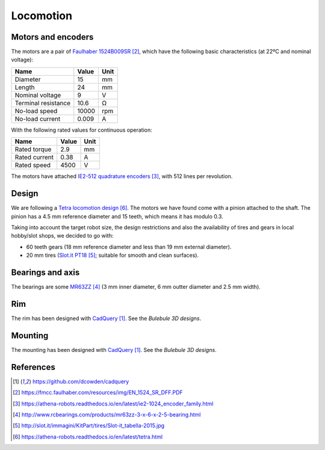 .. index:: locomotion

**********
Locomotion
**********


.. index:: motors, encoders

Motors and encoders
===================

The motors are a pair of `Faulhaber 1524B009SR`_, which have the following
basic characteristics (at 22ºC and nominal voltage):

====================  =====  ======
Name                  Value  Unit
====================  =====  ======
Diameter              15     mm
Length                24     mm
Nominal voltage       9      V
Terminal resistance   10.6   Ω
No-load speed         10000  rpm
No-load current       0.009  A
====================  =====  ======

With the following rated values for continuous operation:

====================  =====  ======
Name                  Value  Unit
====================  =====  ======
Rated torque          2.9    mm
Rated current         0.38   A
Rated speed           4500   V
====================  =====  ======

The motors have attached `IE2-512 quadrature encoders`_, with 512 lines per
revolution.


.. index:: gears, tires

Design
======

We are following a `Tetra locomotion design`_. The motors we have found come
with a pinion attached to the shaft. The pinion has a 4.5 mm reference diameter
and 15 teeth, which means it has modulo 0.3.

Taking into account the target robot size, the design restrictions and also the
availability of tires and gears in local hobby/slot shops, we decided to go
with:

- 60 teeth gears (18 mm reference diameter and less than 19 mm external
  diameter).
- 20 mm tires (`Slot.it PT18`_; suitable for smooth and clean surfaces).


.. index:: bearings, axis

Bearings and axis
=================

The bearings are some `MR63ZZ`_ (3 mm inner diameter, 6 mm outter diameter
and 2.5 mm width).


.. index:: rim

Rim
===

The rim has been designed with `CadQuery`_. See the `Bulebule 3D designs`.


.. index:: mounting

Mounting
========

The mounting has been designed with `CadQuery`_. See the `Bulebule 3D designs`.


References
==========

.. target-notes::

.. _`CadQuery`:
  https://github.com/dcowden/cadquery
.. _`Faulhaber 1524B009SR`:
  https://fmcc.faulhaber.com/resources/img/EN_1524_SR_DFF.PDF
.. _`IE2-512 quadrature encoders`:
  https://athena-robots.readthedocs.io/en/latest/ie2-1024_encoder_family.html
.. _`MR63ZZ`:
   http://www.rcbearings.com/products/mr63zz-3-x-6-x-2-5-bearing.html
.. _`Slot.it PT18`:
   http://slot.it/immagini/KitPart/tires/Slot-it_tabella-2015.jpg
.. _`Tetra locomotion design`:
  https://athena-robots.readthedocs.io/en/latest/tetra.html
.. _`Bulebule 3D designs`:
  https://github.com/Theseus/bulebule/tree/master/3d
